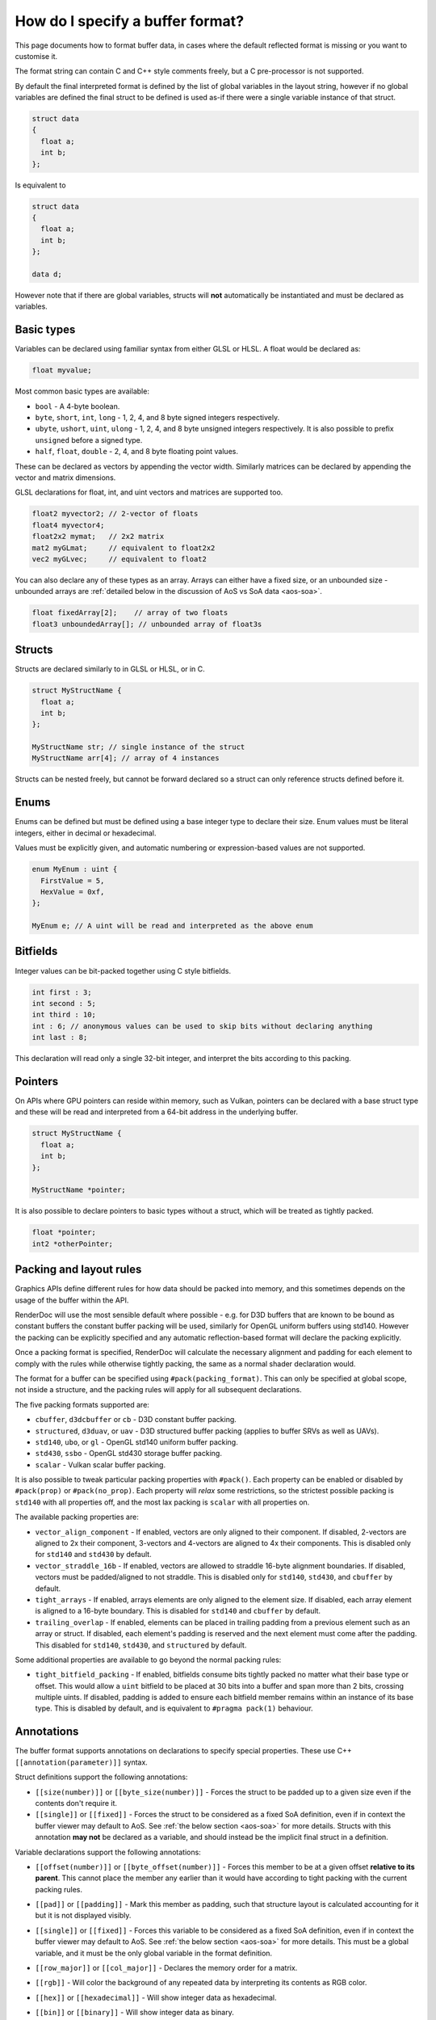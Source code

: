 How do I specify a buffer format?
=================================

This page documents how to format buffer data, in cases where the default reflected format is missing or you want to customise it.

The format string can contain C and C++ style comments freely, but a C pre-processor is not supported.

By default the final interpreted format is defined by the list of global variables in the layout string, however if no global variables are defined the final struct to be defined is used as-if there were a single variable instance of that struct.

.. code:: c++

  struct data
  {
    float a;
    int b;
  };

Is equivalent to

.. code:: c++

  struct data
  {
    float a;
    int b;
  };

  data d;

However note that if there are global variables, structs will **not** automatically be instantiated and must be declared as variables.

Basic types
-----------

Variables can be declared using familiar syntax from either GLSL or HLSL. A float would be declared as:

.. code:: c++

  float myvalue;

Most common basic types are available:

* ``bool`` - A 4-byte boolean.
* ``byte``, ``short``, ``int``, ``long`` - 1, 2, 4, and 8 byte signed integers respectively.
* ``ubyte``, ``ushort``, ``uint``, ``ulong`` - 1, 2, 4, and 8 byte unsigned integers respectively. It is also possible to prefix ``unsigned`` before a signed type.
* ``half``, ``float``, ``double`` - 2, 4, and 8 byte floating point values.

These can be declared as vectors by appending the vector width. Similarly matrices can be declared by appending the vector and matrix dimensions.

GLSL declarations for float, int, and uint vectors and matrices are supported too.

.. code:: c++

  float2 myvector2; // 2-vector of floats
  float4 myvector4;
  float2x2 mymat;   // 2x2 matrix
  mat2 myGLmat;     // equivalent to float2x2
  vec2 myGLvec;     // equivalent to float2

You can also declare any of these types as an array. Arrays can either have a fixed size, or an unbounded size - unbounded arrays are :ref:`detailed below in the discussion of AoS vs SoA data <aos-soa>`.

.. code:: c++

  float fixedArray[2];    // array of two floats
  float3 unboundedArray[]; // unbounded array of float3s

Structs
-------

Structs are declared similarly to in GLSL or HLSL, or in C.

.. code:: c++

  struct MyStructName {
    float a;
    int b;
  };

  MyStructName str; // single instance of the struct
  MyStructName arr[4]; // array of 4 instances

Structs can be nested freely, but cannot be forward declared so a struct can only reference structs defined before it.

Enums
-----

Enums can be defined but must be defined using a base integer type to declare their size. Enum values must be literal integers, either in decimal or hexadecimal.

Values must be explicitly given, and automatic numbering or expression-based values are not supported.

.. code:: c++

  enum MyEnum : uint {
    FirstValue = 5,
    HexValue = 0xf,
  };

  MyEnum e; // A uint will be read and interpreted as the above enum

Bitfields
---------

Integer values can be bit-packed together using C style bitfields.

.. code:: c++

  int first : 3;
  int second : 5;
  int third : 10;
  int : 6; // anonymous values can be used to skip bits without declaring anything
  int last : 8;

This declaration will read only a single 32-bit integer, and interpret the bits according to this packing.

Pointers
--------

On APIs where GPU pointers can reside within memory, such as Vulkan, pointers can be declared with a base struct type and these will be read and interpreted from a 64-bit address in the underlying buffer.

.. code:: c++

  struct MyStructName {
    float a;
    int b;
  };

  MyStructName *pointer;

It is also possible to declare pointers to basic types without a struct, which will be treated as tightly packed.

.. code:: c++

  float *pointer;
  int2 *otherPointer;

Packing and layout rules
------------------------

Graphics APIs define different rules for how data should be packed into memory, and this sometimes depends on the usage of the buffer within the API.

RenderDoc will use the most sensible default where possible - e.g. for D3D buffers that are known to be bound as constant buffers the constant buffer packing will be used, similarly for OpenGL uniform buffers using std140. However the packing can be explicitly specified and any automatic reflection-based format will declare the packing explicitly.

Once a packing format is specified, RenderDoc will calculate the necessary alignment and padding for each element to comply with the rules while otherwise tightly packing, the same as a normal shader declaration would.

The format for a buffer can be specified using ``#pack(packing_format)``. This can only be specified at global scope, not inside a structure, and the packing rules will apply for all subsequent declarations.

The five packing formats supported are:

* ``cbuffer``, ``d3dcbuffer`` or ``cb`` - D3D constant buffer packing.
* ``structured``, ``d3duav``, or ``uav`` - D3D structured buffer packing (applies to buffer SRVs as well as UAVs).
* ``std140``, ``ubo``, or ``gl`` - OpenGL std140 uniform buffer packing.
* ``std430``, ``ssbo`` - OpenGL std430 storage buffer packing.
* ``scalar`` - Vulkan scalar buffer packing.

It is also possible to tweak particular packing properties with ``#pack()``. Each property can be enabled or disabled by ``#pack(prop)`` or ``#pack(no_prop)``. Each property will *relax* some restrictions, so the strictest possible packing is ``std140`` with all properties off, and the most lax packing is ``scalar`` with all properties on.

The available packing properties are:

* ``vector_align_component`` - If enabled, vectors are only aligned to their component. If disabled, 2-vectors are aligned to 2x their component, 3-vectors and 4-vectors are aligned to 4x their components. This is disabled only for ``std140`` and ``std430`` by default.
* ``vector_straddle_16b`` - If enabled, vectors are allowed to straddle 16-byte alignment boundaries. If disabled, vectors must be padded/aligned to not straddle. This is disabled only for ``std140``, ``std430``, and ``cbuffer`` by default.
* ``tight_arrays`` - If enabled, arrays elements are only aligned to the element size. If disabled, each array element is aligned to a 16-byte boundary. This is disabled for ``std140`` and ``cbuffer`` by default.
* ``trailing_overlap`` - If enabled, elements can be placed in trailing padding from a previous element such as an array or struct. If disabled, each element's padding is reserved and the next element must come after the padding. This disabled for ``std140``, ``std430``, and ``structured`` by default.

Some additional properties are available to go beyond the normal packing rules:

* ``tight_bitfield_packing`` - If enabled, bitfields consume bits tightly packed no matter what their base type or offset. This would allow a ``uint`` bitfield to be placed at 30 bits into a buffer and span more than 2 bits, crossing multiple uints. If disabled, padding is added to ensure each bitfield member remains within an instance of its base type. This is disabled by default, and is equivalent to ``#pragma pack(1)`` behaviour.

Annotations
-----------

The buffer format supports annotations on declarations to specify special properties. These use C++ ``[[annotation(parameter)]]`` syntax.

Struct definitions support the following annotations:

* ``[[size(number)]]`` or ``[[byte_size(number)]]`` - Forces the struct to be padded up to a given size even if the contents don't require it.
* ``[[single]]`` or ``[[fixed]]`` - Forces the struct to be considered as a fixed SoA definition, even if in context the buffer viewer may default to AoS. See :ref:`the below section <aos-soa>` for more details. Structs with this annotation **may not** be declared as a variable, and should instead be the implicit final struct in a definition.

Variable declarations support the following annotations:

* ``[[offset(number)]]`` or ``[[byte_offset(number)]]`` - Forces this member to be at a given offset **relative to its parent**. This cannot place the member any earlier than it would have according to tight packing with the current packing rules.
* ``[[pad]]`` or ``[[padding]]`` - Mark this member as padding, such that structure layout is calculated accounting for it but it is not displayed visibly.
* ``[[single]]`` or ``[[fixed]]`` - Forces this variable to be considered as a fixed SoA definition, even if in context the buffer viewer may default to AoS. See :ref:`the below section <aos-soa>` for more details. This must be a global variable, and it must be the only global variable in the format definition.
* ``[[row_major]]`` or ``[[col_major]]`` - Declares the memory order for a matrix.
* ``[[rgb]]`` - Will color the background of any repeated data by interpreting its contents as RGB color.
* ``[[hex]]`` or ``[[hexadecimal]]`` - Will show integer data as hexadecimal.
* ``[[bin]]`` or ``[[binary]]`` - Will show integer data as binary.
* ``[[unorm]]`` or ``[[snorm]]`` - On 1-byte or 2-byte integer variables, will interpret them as unsigned or signed normalised data respectively.
* ``[[packed(format)]]`` - Interprets a variable according to a standard bit-packed format. Supported formats are:

   * ``r11g11b10`` which must be used with a ``float3`` type.
   * ``r10g10b10a2`` or ``r10g10b10a2_uint`` which must be used with a ``uint4`` type. Can optionally be combined with ``[[unorm]]`` or ``[[snorm]]``.
   * ``r10g10b10a2_unorm`` which must be used with a ``uint4`` type.
   * ``r10g10b10a2_snorm`` which must be used with a ``int4`` type.

.. _aos-soa:

Array of Structs (AoS) vs Struct of Arrays (SoA)
------------------------------------------------

The :doc:`../window/buffer_viewer` is capable of displaying both repeating data of a single format (AoS) as well as fixed non-repeating data (called SoA). Typically AoS is used for large buffers, where a small struct is repeated many times to form the elemnts in the buffer. SoA is used most commonly for constant buffers with a fixed amount of data, but can be used in any context. On some APIs it is possible for a buffer to contain some fixed data before the repeating data and thus it contains both types.

RenderDoc tries to use context to interpret buffer formats correctly, defaulting to AoS interpretation in cases where it is likely intended. However this can be hinted or overridden as desired.

To specify AoS data explicitly you can declare an unbounded array:

.. code:: c++

  float3 unboundedArray[]; // unbounded array of float3s

When supported by the API, this can be preceeded by any fixed data in the buffer before the repeated AoS data. The buffer viewer will show both parts of the data separately, with a tree view for the fixed data and a table for the repeated data.

In the opposite direction, normally a loose collection of variables without any such unbounded array will be taken as the definition of a struct within an AoS view:

.. code:: c++

  struct data
  {
    float a;
    int2 b;
    float c;
  };

However if the desire is to display this as a single fixed element where the fixed tree view is more appropriate, the structure or an variable of it can be annotated as ``[[single]]`` or ``[[fixed]]``.

.. code:: c++

  [[single]]
  struct data
  {
    float a;
    int2 b;
    float c;
  };

.. code:: c++

  struct data
  {
    float a;
    int2 b;
    float c;
  };

  [[single]]
  data fixed_data;

This will force the struct to be displayed as a single instance, and not as a repeated AoS.

Saving and loading formats
--------------------------

Commonly used formats can be saved and these will be persisted from run to run.

.. |save| image:: ../imgs/icons/save.png

.. |goarrow| image:: ../imgs/icons/action_hover.png

To save the current format to an existing entry, select it and click on the |save| button.

To save to a new entry, either type the name directly into the ``New...`` at the bottom, double click on it to begin entering the name, or select it and click save then enter the name.

If the buffer view was opened with an automatically populated format, it will be available as a read-only ``<Auto-generated>`` entry.

Loading an entry can be accomplished by either double clicking on it, or selecting it and clicking |goarrow|. This will load the format and automatically apply it to the buffer view.

You can use undo/redo to undo the loading of a saved format, if you wish to go back to the previous format.

See Also
--------

* :doc:`../window/buffer_viewer`
